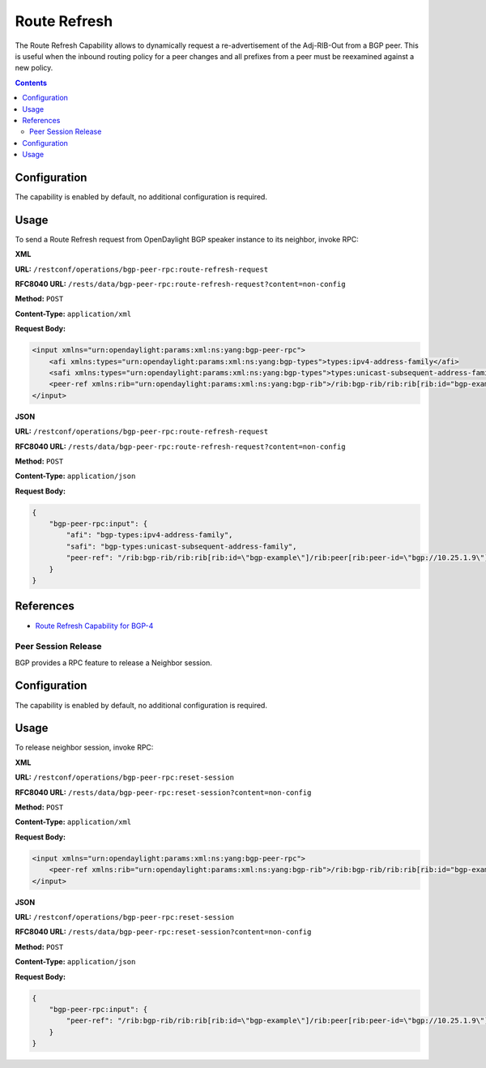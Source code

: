 .. _bgp-user-guide-route-refresh-capability:

Route Refresh
=============
The Route Refresh Capability allows to dynamically request a re-advertisement of the Adj-RIB-Out from a BGP peer.
This is useful when the inbound routing policy for a peer changes and all prefixes from a peer must be reexamined against a new policy.

.. contents:: Contents
   :depth: 2
   :local:

Configuration
^^^^^^^^^^^^^
The capability is enabled by default, no additional configuration is required.

Usage
^^^^^
To send a Route Refresh request from OpenDaylight BGP speaker instance to its neighbor, invoke RPC:

**XML**

**URL:** ``/restconf/operations/bgp-peer-rpc:route-refresh-request``

**RFC8040 URL:** ``/rests/data/bgp-peer-rpc:route-refresh-request?content=non-config``

**Method:** ``POST``

**Content-Type:** ``application/xml``

**Request Body:**

.. code-block:: xml

   <input xmlns="urn:opendaylight:params:xml:ns:yang:bgp-peer-rpc">
       <afi xmlns:types="urn:opendaylight:params:xml:ns:yang:bgp-types">types:ipv4-address-family</afi>
       <safi xmlns:types="urn:opendaylight:params:xml:ns:yang:bgp-types">types:unicast-subsequent-address-family</safi>
       <peer-ref xmlns:rib="urn:opendaylight:params:xml:ns:yang:bgp-rib">/rib:bgp-rib/rib:rib[rib:id="bgp-example"]/rib:peer[rib:peer-id="bgp://10.25.1.9"]</peer-ref>
   </input>

**JSON**

**URL:** ``/restconf/operations/bgp-peer-rpc:route-refresh-request``

**RFC8040 URL:** ``/rests/data/bgp-peer-rpc:route-refresh-request?content=non-config``

**Method:** ``POST``

**Content-Type:** ``application/json``

**Request Body:**

.. code-block:: json

   {
       "bgp-peer-rpc:input": {
           "afi": "bgp-types:ipv4-address-family",
           "safi": "bgp-types:unicast-subsequent-address-family",
           "peer-ref": "/rib:bgp-rib/rib:rib[rib:id=\"bgp-example\"]/rib:peer[rib:peer-id=\"bgp://10.25.1.9\"]"
       }
   }

References
^^^^^^^^^^
* `Route Refresh Capability for BGP-4 <https://tools.ietf.org/html/rfc2918>`_

Peer Session Release
--------------------

BGP provides a RPC feature to release a Neighbor session.

.. contents:: Contents
   :depth: 2
   :local:

Configuration
^^^^^^^^^^^^^
The capability is enabled by default, no additional configuration is required.

Usage
^^^^^
To release neighbor session, invoke RPC:

**XML**

**URL:** ``/restconf/operations/bgp-peer-rpc:reset-session``

**RFC8040 URL:** ``/rests/data/bgp-peer-rpc:reset-session?content=non-config``

**Method:** ``POST``

**Content-Type:** ``application/xml``

**Request Body:**

.. code-block:: xml

   <input xmlns="urn:opendaylight:params:xml:ns:yang:bgp-peer-rpc">
       <peer-ref xmlns:rib="urn:opendaylight:params:xml:ns:yang:bgp-rib">/rib:bgp-rib/rib:rib[rib:id="bgp-example"]/rib:peer[rib:peer-id="bgp://10.25.1.9"]</peer-ref>
   </input>

**JSON**

**URL:** ``/restconf/operations/bgp-peer-rpc:reset-session``

**RFC8040 URL:** ``/rests/data/bgp-peer-rpc:reset-session?content=non-config``

**Method:** ``POST``

**Content-Type:** ``application/json``

**Request Body:**

.. code-block:: json

   {
       "bgp-peer-rpc:input": {
           "peer-ref": "/rib:bgp-rib/rib:rib[rib:id=\"bgp-example\"]/rib:peer[rib:peer-id=\"bgp://10.25.1.9\"]"
       }
   }
